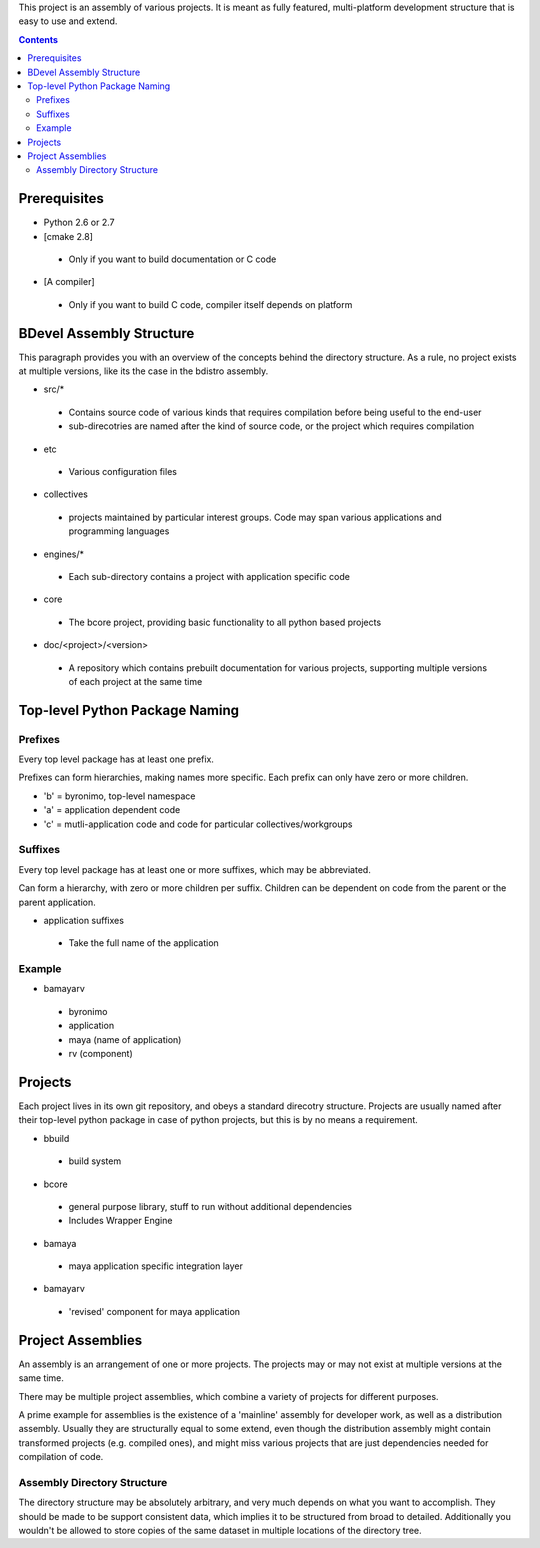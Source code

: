 This project is an assembly of various projects. It is meant as fully featured, multi-platform development structure that is easy to use and extend.

.. contents::

Prerequisites
=============

- Python 2.6 or 2.7
- [cmake 2.8]

 + Only if you want to build documentation or C code

- [A compiler]

 + Only if you want to build C code, compiler itself depends on platform

BDevel Assembly Structure
=========================

This paragraph provides you with an overview of the concepts behind the directory structure.
As a rule, no project exists at multiple versions, like its the case in the bdistro assembly.

- src/*

 + Contains source code of various kinds that requires compilation before being useful to the end-user
 + sub-direcotries are named after the kind of source code, or the project which requires compilation

- etc

 + Various configuration files

- collectives

 + projects maintained by particular interest groups. Code may span various applications and programming languages

- engines/*

 + Each sub-directory contains a project with application specific code

- core

 + The bcore project, providing basic functionality to all python based projects

- doc/<project>/<version>

 + A repository which contains prebuilt documentation for various projects, supporting multiple versions of each project at the same time

Top-level Python Package Naming
===============================

Prefixes
--------
Every top level package has at least one prefix.

Prefixes can form hierarchies, making names more specific. Each prefix can only have zero or more children.

- 'b' = byronimo, top-level namespace
- 'a' = application dependent code
- 'c' = mutli-application code and code for particular collectives/workgroups

Suffixes
--------

Every top level package has at least one or more suffixes, which may be abbreviated.

Can form a hierarchy, with zero or more children per suffix. Children can be dependent on code from the parent or the parent application.

- application suffixes

 + Take the full name of the application

Example
-------

- bamayarv

 + byronimo
 + application
 + maya (name of application)
 + rv (component)

Projects
========

Each project lives in its own git repository, and obeys a standard direcotry structure.
Projects are usually named after their top-level python package in case of python projects, but this is by no means a requirement.

- bbuild

 + build system

- bcore

 + general purpose library, stuff to run without additional dependencies
 + Includes Wrapper Engine

- bamaya

 + maya application specific integration layer

- bamayarv

 + 'revised' component for maya application

Project Assemblies
==================

An assembly is an arrangement of one or more projects. The projects may or may not exist at multiple versions at the same time.

There may be multiple project assemblies, which combine a variety of projects for different purposes.

A prime example for assemblies is the existence of a 'mainline' assembly for developer work, as well as a distribution assembly. Usually they are structurally equal to some extend, even though the distribution assembly might contain transformed projects (e.g. compiled ones), and might miss various projects that are just dependencies needed for compilation of code.

Assembly Directory Structure
----------------------------

The directory structure may be absolutely arbitrary, and very much depends on what you want to accomplish.
They should be made to be support consistent data, which implies it to be structured from broad to detailed. Additionally you wouldn't be allowed to store copies of the same dataset in multiple locations of the directory tree.

